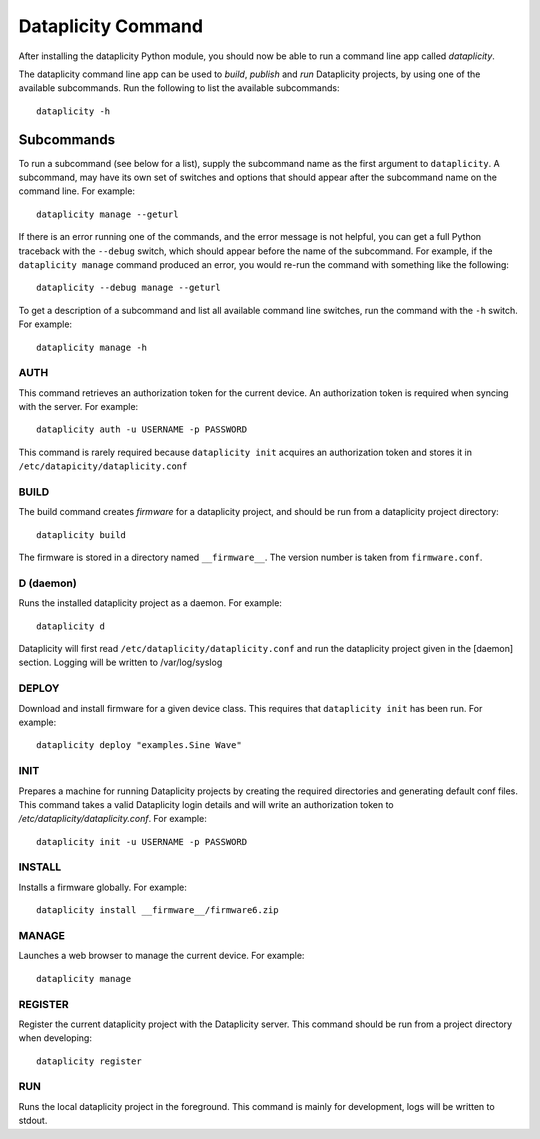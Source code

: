 Dataplicity Command
===================

After installing the dataplicity Python module, you should now be able to run a command line app called `dataplicity`.

The dataplicity command line app can be used to *build*, *publish* and *run* Dataplicity projects, by using one of the available subcommands. Run the following to list the available subcommands::

    dataplicity -h

Subcommands
-----------

To run a subcommand (see below for a list), supply the subcommand name as the first argument to ``dataplicity``. A subcommand, may have its own set of switches and options that should appear after the subcommand name on the command line. For example::

    dataplicity manage --geturl

If there is an error running one of the commands, and the error message is not helpful, you can get a full Python traceback with the ``--debug`` switch, which should appear before the name of the subcommand. For example, if the ``dataplicity manage`` command produced an error, you would re-run the command with something like the following::

    dataplicity --debug manage --geturl

To get a description of a subcommand and list all available command line switches, run the command with the ``-h`` switch. For example::

    dataplicity manage -h


AUTH
####

This command retrieves an authorization token for the current device. An authorization token is required when syncing with the server. For example::

    dataplicity auth -u USERNAME -p PASSWORD

This command is rarely required because ``dataplicity init`` acquires an authorization token and stores it in ``/etc/datapicity/dataplicity.conf``


BUILD
#####

The build command creates *firmware* for a dataplicity project, and should be run from a dataplicity project directory::

    dataplicity build

The firmware is stored in a directory named ``__firmware__``. The version number is taken from ``firmware.conf``.

D (daemon)
##########

Runs the installed dataplicity project as a daemon. For example::

    dataplicity d

Dataplicity will first read ``/etc/dataplicity/dataplicity.conf`` and run the dataplicity project given in the [daemon] section. Logging will be written to /var/log/syslog

DEPLOY
######

Download and install firmware for a given device class. This requires that ``dataplicity init`` has been run. For example::

    dataplicity deploy "examples.Sine Wave"

INIT
####

Prepares a machine for running Dataplicity projects by creating the required directories and generating default conf files. This command takes a valid Dataplicity login details and will write an authorization token to `/etc/dataplicity/dataplicity.conf`. For example::

    dataplicity init -u USERNAME -p PASSWORD


INSTALL
#######

Installs a firmware globally. For example::

    dataplicity install __firmware__/firmware6.zip


MANAGE
######

Launches a web browser to manage the current device. For example::

    dataplicity manage


REGISTER
########

Register the current dataplicity project with the Dataplicity server. This command should be run from a project directory when developing::

    dataplicity register

RUN
###

Runs the local dataplicity project in the foreground. This command is mainly for development, logs will be written to stdout.